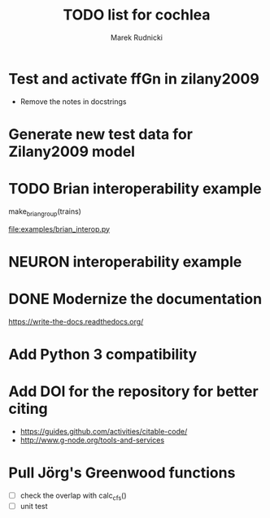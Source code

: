 #+TITLE: TODO list for cochlea
#+AUTHOR: Marek Rudnicki
#+CATEGORY: cochlea

* Test and activate ffGn in zilany2009

- Remove the notes in docstrings

* Generate new test data for Zilany2009 model

* TODO Brian interoperability example

make_brian_group(trains)

[[file:examples/brian_interop.py]]


* NEURON interoperability example
* DONE Modernize the documentation

https://write-the-docs.readthedocs.org/
* Add Python 3 compatibility
* Add DOI for the repository for better citing

  - https://guides.github.com/activities/citable-code/
  - http://www.g-node.org/tools-and-services

* Pull Jörg's Greenwood functions

  - [ ] check the overlap with calc_cfs()
  - [ ] unit test
